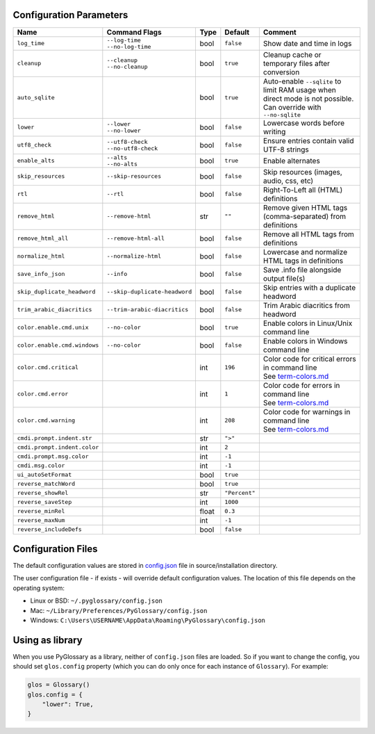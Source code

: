 Configuration Parameters
------------------------
+------------------------------+-------------------------------+-------+---------------+---------------------------------------------------------+
| Name                         | Command Flags                 | Type  | Default       | Comment                                                 |
+==============================+===============================+=======+===============+=========================================================+
| ``log_time``                 | | ``--log-time``              | bool  | ``false``     | Show date and time in logs                              |
|                              | | ``--no-log-time``           |       |               |                                                         |
+------------------------------+-------------------------------+-------+---------------+---------------------------------------------------------+
| ``cleanup``                  | | ``--cleanup``               | bool  | ``true``      | Cleanup cache or temporary files after conversion       |
|                              | | ``--no-cleanup``            |       |               |                                                         |
+------------------------------+-------------------------------+-------+---------------+---------------------------------------------------------+
| ``auto_sqlite``              |                               | bool  | ``true``      | Auto-enable ``--sqlite`` to limit RAM usage when direct |
|                              |                               |       |               | mode is not possible. Can override with ``--no-sqlite`` |
+------------------------------+-------------------------------+-------+---------------+---------------------------------------------------------+
| ``lower``                    | | ``--lower``                 | bool  | ``false``     | Lowercase words before writing                          |
|                              | | ``--no-lower``              |       |               |                                                         |
+------------------------------+-------------------------------+-------+---------------+---------------------------------------------------------+
| ``utf8_check``               | | ``--utf8-check``            | bool  | ``false``     | Ensure entries contain valid UTF-8 strings              |
|                              | | ``--no-utf8-check``         |       |               |                                                         |
+------------------------------+-------------------------------+-------+---------------+---------------------------------------------------------+
| ``enable_alts``              | | ``--alts``                  | bool  | ``true``      | Enable alternates                                       |
|                              | | ``--no-alts``               |       |               |                                                         |
+------------------------------+-------------------------------+-------+---------------+---------------------------------------------------------+
| ``skip_resources``           | ``--skip-resources``          | bool  | ``false``     | Skip resources (images, audio, css, etc)                |
+------------------------------+-------------------------------+-------+---------------+---------------------------------------------------------+
| ``rtl``                      | ``--rtl``                     | bool  | ``false``     | Right-To-Left all (HTML) definitions                    |
+------------------------------+-------------------------------+-------+---------------+---------------------------------------------------------+
| ``remove_html``              | ``--remove-html``             | str   | ``""``        | Remove given HTML tags (comma-separated)                |
|                              |                               |       |               | from definitions                                        |
+------------------------------+-------------------------------+-------+---------------+---------------------------------------------------------+
| ``remove_html_all``          | ``--remove-html-all``         | bool  | ``false``     | Remove all HTML tags from definitions                   |
+------------------------------+-------------------------------+-------+---------------+---------------------------------------------------------+
| ``normalize_html``           | ``--normalize-html``          | bool  | ``false``     | Lowercase and normalize HTML tags in definitions        |
+------------------------------+-------------------------------+-------+---------------+---------------------------------------------------------+
| ``save_info_json``           | ``--info``                    | bool  | ``false``     | Save .info file alongside output file(s)                |
+------------------------------+-------------------------------+-------+---------------+---------------------------------------------------------+
| ``skip_duplicate_headword``  | ``--skip-duplicate-headword`` | bool  | ``false``     | Skip entries with a duplicate headword                  |
+------------------------------+-------------------------------+-------+---------------+---------------------------------------------------------+
| ``trim_arabic_diacritics``   | ``--trim-arabic-diacritics``  | bool  | ``false``     | Trim Arabic diacritics from headword                    |
+------------------------------+-------------------------------+-------+---------------+---------------------------------------------------------+
| ``color.enable.cmd.unix``    | ``--no-color``                | bool  | ``true``      | Enable colors in Linux/Unix command line                |
+------------------------------+-------------------------------+-------+---------------+---------------------------------------------------------+
| ``color.enable.cmd.windows`` | ``--no-color``                | bool  | ``false``     | Enable colors in Windows command line                   |
+------------------------------+-------------------------------+-------+---------------+---------------------------------------------------------+
| ``color.cmd.critical``       |                               | int   | ``196``       | | Color code for critical errors in command line        |
|                              |                               |       | |image0|      | | See `term-colors.md <./term-colors.md/>`_             |
+------------------------------+-------------------------------+-------+---------------+---------------------------------------------------------+
| ``color.cmd.error``          |                               | int   | ``1``         | | Color code for errors in command line                 |
|                              |                               |       | |image1|      | | See `term-colors.md <./term-colors.md/>`_             |
+------------------------------+-------------------------------+-------+---------------+---------------------------------------------------------+
| ``color.cmd.warning``        |                               | int   | ``208``       | | Color code for warnings in command line               |
|                              |                               |       | |image2|      | | See `term-colors.md <./term-colors.md/>`_             |
+------------------------------+-------------------------------+-------+---------------+---------------------------------------------------------+
| ``cmdi.prompt.indent.str``   |                               | str   | ``">"``       |                                                         |
+------------------------------+-------------------------------+-------+---------------+---------------------------------------------------------+
| ``cmdi.prompt.indent.color`` |                               | int   | ``2``         |                                                         |
+------------------------------+-------------------------------+-------+---------------+---------------------------------------------------------+
| ``cmdi.prompt.msg.color``    |                               | int   | ``-1``        |                                                         |
+------------------------------+-------------------------------+-------+---------------+---------------------------------------------------------+
| ``cmdi.msg.color``           |                               | int   | ``-1``        |                                                         |
+------------------------------+-------------------------------+-------+---------------+---------------------------------------------------------+
| ``ui_autoSetFormat``         |                               | bool  | ``true``      |                                                         |
+------------------------------+-------------------------------+-------+---------------+---------------------------------------------------------+
| ``reverse_matchWord``        |                               | bool  | ``true``      |                                                         |
+------------------------------+-------------------------------+-------+---------------+---------------------------------------------------------+
| ``reverse_showRel``          |                               | str   | ``"Percent"`` |                                                         |
+------------------------------+-------------------------------+-------+---------------+---------------------------------------------------------+
| ``reverse_saveStep``         |                               | int   | ``1000``      |                                                         |
+------------------------------+-------------------------------+-------+---------------+---------------------------------------------------------+
| ``reverse_minRel``           |                               | float | ``0.3``       |                                                         |
+------------------------------+-------------------------------+-------+---------------+---------------------------------------------------------+
| ``reverse_maxNum``           |                               | int   | ``-1``        |                                                         |
+------------------------------+-------------------------------+-------+---------------+---------------------------------------------------------+
| ``reverse_includeDefs``      |                               | bool  | ``false``     |                                                         |
+------------------------------+-------------------------------+-------+---------------+---------------------------------------------------------+

Configuration Files
-------------------

The default configuration values are stored in `config.json <./../config.json/>`_
file in source/installation directory.

The user configuration file - if exists - will override default configuration
values. The location of this file depends on the operating system:

- Linux or BSD: ``~/.pyglossary/config.json``
- Mac: ``~/Library/Preferences/PyGlossary/config.json``
- Windows: ``C:\Users\USERNAME\AppData\Roaming\PyGlossary\config.json``

Using as library
----------------

When you use PyGlossary as a library, neither of ``config.json`` files are
loaded. So if you want to change the config, you should set ``glos.config``
property (which you can do only once for each instance of ``Glossary``).
For example:

.. code:: python

    glos = Glossary()
    glos.config = {
        "lower": True,
    }


.. |image0| image:: https://via.placeholder.com/20/ff0000/000000?text=+
.. |image1| image:: https://via.placeholder.com/20/aa0000/000000?text=+
.. |image2| image:: https://via.placeholder.com/20/ff8700/000000?text=+